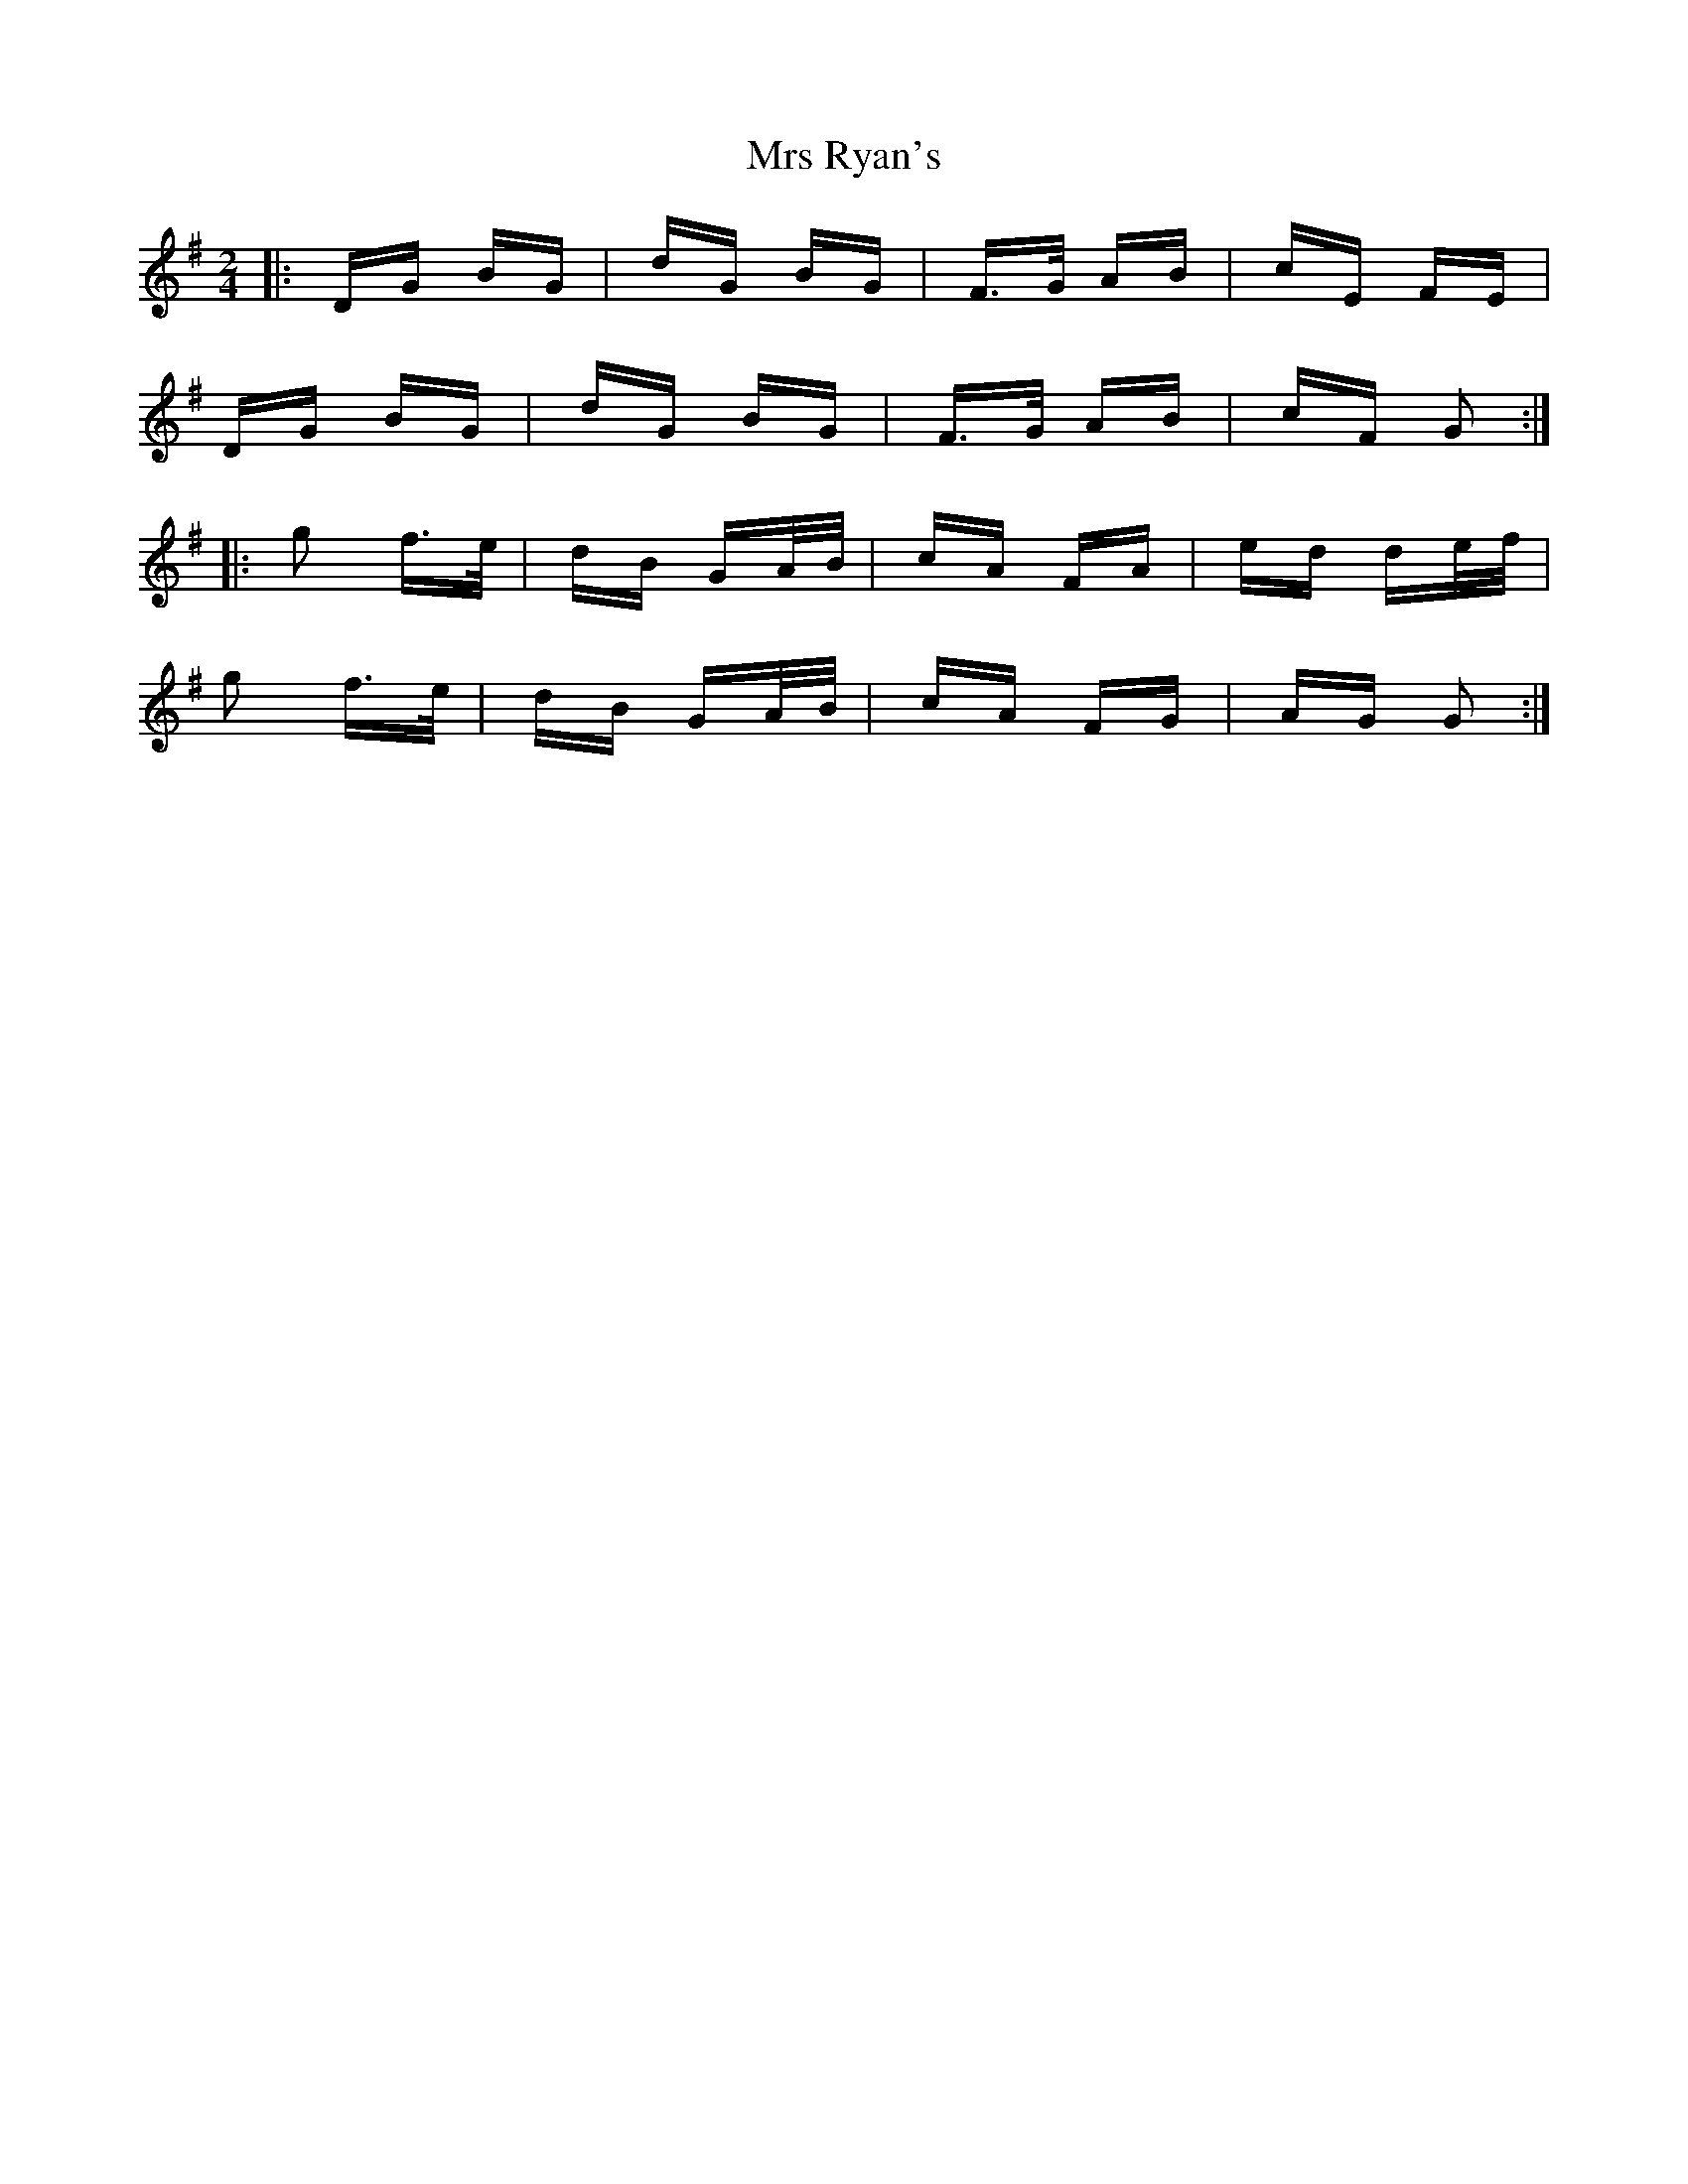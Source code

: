 X: 28179
T: Mrs Ryan's
R: polka
M: 2/4
K: Gmajor
|:DG BG|dG BG|F>G AB|cE FE|
DG BG|dG BG|F>G AB|cF G2:|
|:g2 f>e|dB GA/B/|cA FA|ed de/f/|
g2 f>e|dB GA/B/|cA FG|AG G2:|

